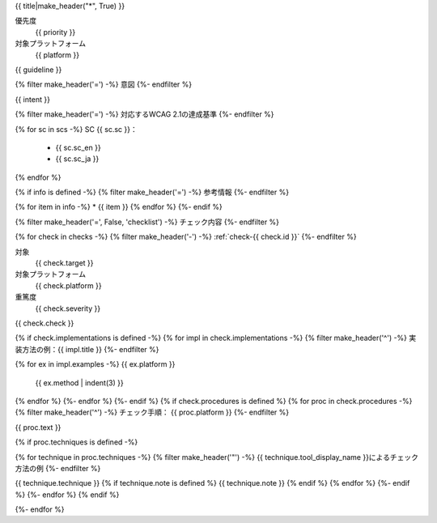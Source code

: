 .. _{{ id }}:

{{ title|make_header("*", True) }}

優先度
   {{ priority }}
対象プラットフォーム
   {{ platform }}

{{ guideline }}

{% filter make_header('=') -%}
意図
{%- endfilter %}

{{ intent }}

{% filter make_header('=') -%}
対応するWCAG 2.1の達成基準
{%- endfilter %}

{% for sc in scs -%}
SC {{ sc.sc }}：
   -  {{ sc.sc_en }}
   -  {{ sc.sc_ja }}
{% endfor %}

{% if info is defined -%}
{% filter make_header('=') -%}
参考情報
{%- endfilter %}

{% for item in info -%}
*  {{ item }}
{% endfor %}
{%- endif %}

{% filter make_header('=', False, 'checklist') -%}
チェック内容
{%- endfilter %}

{% for check in checks -%}
{% filter make_header('-') -%}
:ref:`check-{{ check.id }}`
{%- endfilter %}

対象
   {{ check.target }}
対象プラットフォーム
   {{ check.platform }}
重篤度
   {{ check.severity }}


{{ check.check }}

{% if check.implementations is defined -%}
{% for impl in check.implementations -%}
{% filter make_header('^') -%}
実装方法の例：{{ impl.title }}
{%- endfilter %}

{% for ex in impl.examples -%}
{{ ex.platform }}
   {{ ex.method | indent(3) }}

{% endfor %}
{%- endfor %}
{%- endif %}
{% if check.procedures is defined %}
{% for proc in check.procedures -%}
{% filter make_header('^') -%}
チェック手順： {{ proc.platform }}
{%- endfilter %}

{{ proc.text }}

{% if proc.techniques is defined -%}

{% for technique in proc.techniques -%}
{% filter make_header('"') -%}
{{ technique.tool_display_name }}によるチェック方法の例
{%- endfilter %}

{{ technique.technique }}
{% if technique.note is defined %}
{{ technique.note }}
{% endif %}
{% endfor %}
{%- endif %}
{%- endfor %}
{% endif %}

{%- endfor %}
